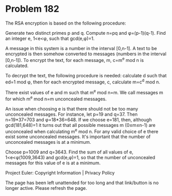 *   Problem 182

   The RSA encryption is based on the following procedure:

   Generate two distinct primes p and q.
   Compute n=pq and φ=(p-1)(q-1).
   Find an integer e, 1<e<φ, such that gcd(e,φ)=1.

   A message in this system is a number in the interval [0,n-1].
   A text to be encrypted is then somehow converted to messages (numbers in
   the interval [0,n-1]).
   To encrypt the text, for each message, m, c=m^e mod n is calculated.

   To decrypt the text, the following procedure is needed: calculate d such
   that ed=1 mod φ, then for each encrypted message, c, calculate m=c^d mod
   n.

   There exist values of e and m such that m^e mod n=m.
   We call messages m for which m^e mod n=m unconcealed messages.

   An issue when choosing e is that there should not be too many unconcealed
   messages.
   For instance, let p=19 and q=37.
   Then n=19*37=703 and φ=18*36=648.
   If we choose e=181, then, although gcd(181,648)=1 it turns out that all
   possible messages
   m (0≤m≤n-1) are unconcealed when calculating m^e mod n.
   For any valid choice of e there exist some unconcealed messages.
   It's important that the number of unconcealed messages is at a minimum.

   Choose p=1009 and q=3643.
   Find the sum of all values of e, 1<e<φ(1009,3643) and gcd(e,φ)=1, so that
   the number of unconcealed messages for this value of e is at a minimum.

   Project Euler: Copyright Information | Privacy Policy

   The page has been left unattended for too long and that link/button is no
   longer active. Please refresh the page.
